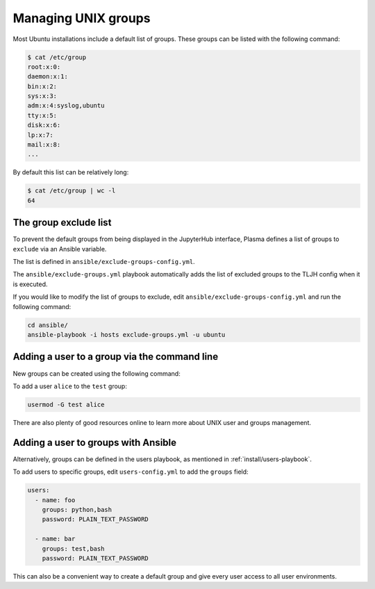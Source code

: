 Managing UNIX groups
====================

Most Ubuntu installations include a default list of groups. These groups can be listed with the
following command:

.. code-block:: bash

    $ cat /etc/group
    root:x:0:
    daemon:x:1:
    bin:x:2:
    sys:x:3:
    adm:x:4:syslog,ubuntu
    tty:x:5:
    disk:x:6:
    lp:x:7:
    mail:x:8:
    ...

By default this list can be relatively long:

.. code-block:: bash

    $ cat /etc/group | wc -l
    64

The group exclude list
----------------------

To prevent the default groups from being displayed in the JupyterHub interface, Plasma
defines a list of groups to ``exclude`` via an Ansible variable.

The list is defined in ``ansible/exclude-groups-config.yml``.

The ``ansible/exclude-groups.yml`` playbook automatically adds the list of excluded groups to
the TLJH config when it is executed.

If you would like to modify the list of groups to exclude, edit ``ansible/exclude-groups-config.yml``
and run the following command:

.. code-block:: bash

    cd ansible/
    ansible-playbook -i hosts exclude-groups.yml -u ubuntu


Adding a user to a group via the command line
---------------------------------------------

New groups can be created using the following command:

To add a user ``alice`` to the ``test`` group:

.. code-block:: bash

    usermod -G test alice

There are also plenty of good resources online to learn more about UNIX user and groups management.

Adding a user to groups with Ansible
------------------------------------

Alternatively, groups can be defined in the users playbook, as mentioned in :ref:`install/users-playbook`.

To add users to specific groups, edit ``users-config.yml`` to add the ``groups`` field:

.. code-block:: yaml

    users:
      - name: foo
        groups: python,bash
        password: PLAIN_TEXT_PASSWORD

      - name: bar
        groups: test,bash
        password: PLAIN_TEXT_PASSWORD

This can also be a convenient way to create a default group and give every user access to all user
environments.
